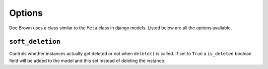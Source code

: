 Options
=======

Doc Brown uses a class similar to the ``Meta`` class in django models. Listed
below are all the options available.


``soft_deletion``
-----------------
Controls whether instances actually get deleted or not when ``delete()`` is
called. If set to ``True`` a ``is_deleted`` boolean field will be added to the
model and this set instead of deleting the instance.

